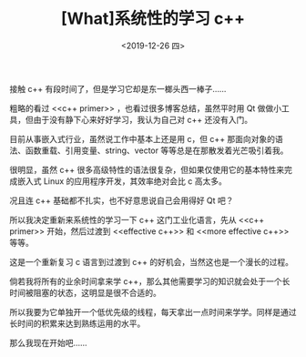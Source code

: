 #+TITLE: [What]系统性的学习 c++
#+DATE:<2019-12-26 四> 
#+TAGS: c++
#+LAYOUT: post 
#+CATEGORIES: language, c/c++, primer
#+NAME: <language_cpp_start.org>
#+OPTIONS: ^:nil
#+OPTIONS: ^:{}

接触 c++ 有段时间了，但是学习它却是东一榔头西一棒子……

粗略的看过 <<c++ primer>> ，也看过很多博客总结，虽然平时用 Qt 做做小工具，但由于没有静下心来好好学习，我认为自己对 c++ 还没有入门。

目前从事嵌入式行业，虽然说工作中基本上还是用 c，但 c++ 那面向对象的语法、函数重载、引用变量、string、vector 等等总是在那散发着光芒吸引着我。

很明显，虽然 c++ 很多高级特性的语法很复杂，但如果仅使用它的基本特性来完成嵌入式 Linux 的应用程序开发，其效率绝对会比 c 高太多。

况且连 c++ 基础都不扎实，也不好意思说自己会用得好 Qt 吧？

所以我决定重新来系统性的学习一下 c++ 这门工业化语言，先从 <<c++ primer>> 开始，然后过渡到 <<effective c++>> 和 <<more effective c++>> 等等。

这是一个重新复习 c 语言到过渡到 c++ 的好机会，当然这也是一个漫长的过程。

倘若我将所有的业余时间拿来学 c++，那么其他需要学习的知识就会处于一个长时间被阻塞的状态，这明显是很不合适的。

所以我要为它单独开一个低优先级的线程，每天拿出一点时间来学学。同样是通过长时间的积累来达到熟练运用的水平。

那么我现在开始吧……
